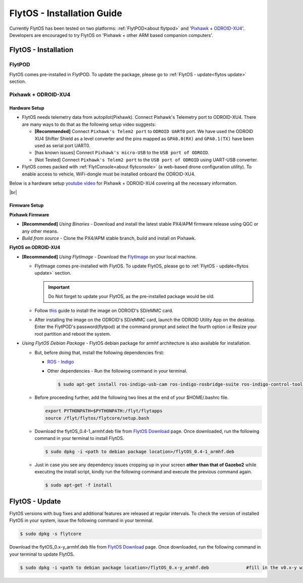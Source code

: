 .. _flytos_install_guide:

FlytOS - Installation Guide
===========================

Currently FlytOS has been tested on two platforms: :ref:`FlytPOD<about flytpod>` and '`Pixhawk`_ + `ODROID-XU4`_'. Developers are encouraged to try FlytOS on 'Pixhawk + other ARM based companion computers'. 

.. _flytos install:

FlytOS - Installation
---------------------

FlytPOD
^^^^^^^

FlytOS comes pre-installed in FlytPOD. To update the package, please go to :ref:`FlytOS - update<flytos update>` section.

Pixhawk + ODROID-XU4
^^^^^^^^^^^^^^^^^^^^

Hardware Setup
""""""""""""""

* FlytOS needs telemetry data from autopilot(Pixhawk). Connect Pixhawk's Telemetry port to ODROID-XU4. There are many ways to do that as the following setup video suggests:

  - **[Recommended]** Connect ``Pixhawk's Telem2 port`` to ``ODROID UART0`` port. We have used the ODROID XU4 Shifter Shield as a level converter and the pins mapped as ``GPA0.0(RX)`` and ``GPA0.1(TX)`` have been used as serial port UART0. 
  - [has known issues] Connect ``Pixhawk's micro-USB`` to the ``USB port of ODROID``.
  - [Not Tested] Connect ``Pixhawk's Telem2 port`` to the ``USB port of ODROID`` using UART-USB converter.

* FlytOS comes packed with :ref:`FlytConsole<about flytconsole>` (a web-based drone configuration utility). To enable access to vehicle, WiFi-dongle must be installed onboard the ODROID-XU4.
 
Below is a hardware setup `youtube video <https://www.youtube.com/watch?v=B40pE02bjJI>`_ for Pixhawk + ODROID-XU4 covering all the necessary information.

..  youtube:: B40pE02bjJI
    :aspect: 16:9
    :width: 100%

|br|

Firmware Setup
""""""""""""""

**Pixhawk Firmware**

* **[Recommended]** *Using Binaries* - Download and install the latest stable PX4/APM firmware release using QGC or any other means. 
* *Build from source* - Clone the PX4/APM stable branch, build and install on Pixhawk.			
  
**FlytOS on ODROID-XU4**

* **[Recommended]** *Using FlytImage* - Download the `FlytImage`_ on your local machine. 
  
  - FlytImage comes pre-installed with FlytOS. To update FlytOS, please go to :ref:`FlytOS - update<flytos update>` section.
  
    .. important:: Do Not forget to update your FlytOS, as the pre-installed package would be old.
  - Follow `this <http://odroid.com/dokuwiki/doku.php?id=en:odroid_flashing_tools>`_ guide to install the image on ODROID's SD/eMMC card. 
  - After installing the image on the ODROID's SD/eMMC card, launch the ODROID Utility App on the desktop. Enter the FlytPOD's password(flytpod) at the command prompt and select the fourth option i.e Resize your root partition and reboot the system.

* *Using FlytOS Debian Package* - FlytOS debian package for armhf architecture is also available for installation.

  - But, before doing that, install the following dependencies first:

    + `ROS - Indigo`_
    + Other dependencies - Run the following command in your terminal.
      
      .. code-block:: bash

			$ sudo apt-get install ros-indigo-usb-cam ros-indigo-rosbridge-suite ros-indigo-control-toolbox python-serial python-flask python-wtforms python-sqlalchemy python-concurrent.futures 

  - Before proceeding further, add the following two lines at the end of your $HOME/.bashrc file.
    
    .. code-block:: bash

      export PYTHONPATH=$PYTHONPATH:/flyt/flytapps
      source /flyt/flytos/flytcore/setup.bash

  - Download the flytOS_0.4-1_armhf.deb file from `FlytOS Download`_ page. Once downloaded, run the following command in your terminal to install FlytOS.
    
    .. code-block:: bash

			$ sudo dpkg -i <path to debian package location>/flytOS_0.4-1_armhf.deb

  - Just in case you see any dependency issues cropping up in your screen **other than that of Gazebo2** while executing the install script, kindly run the following command and execute the previous command again.
    
    .. code-block:: bash

        $ sudo apt-get -f install 

.. _flytos update:

FlytOS - Update
---------------

FlytOS versions with bug fixes and additional features are released at regular intervals. To check the version of installed FlytOS in your system, issue the following command in your terminal.

.. code-block:: bash

	 $ sudo dpkg -s flytcore

Download the flytOS_0.x-y_armhf.deb file from `FlytOS Download`_ page. Once downloaded, run the following command in your terminal to update FlytOS.
    
.. code-block:: bash

   $ sudo dpkg -i <path to debian package location>/flytOS_0.x-y_armhf.deb 		#fill in the v0.x-y with the correct version number


.. |br| raw:: html

   <br />

.. _ROS - Indigo: http://wiki.ros.org/indigo/Installation/Ubuntu
.. _FlytOS Download: http://flytbase.com/flytos/#download
.. _Pixhawk: https://pixhawk.org/choice
.. _ODROID-XU4: http://www.hardkernel.com/main/products/prdt_info.php
.. _FlytImage: http://www.flytbase.com/flytos/#download
